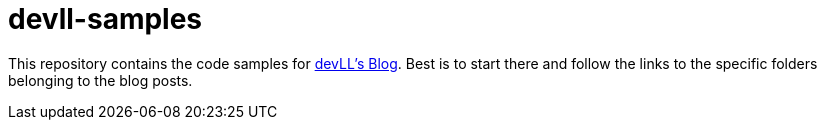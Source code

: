 # devll-samples

This repository contains the code samples for https://devll.org/[devLL's Blog].
Best is to start there and follow the links to the specific folders belonging to the blog posts.
